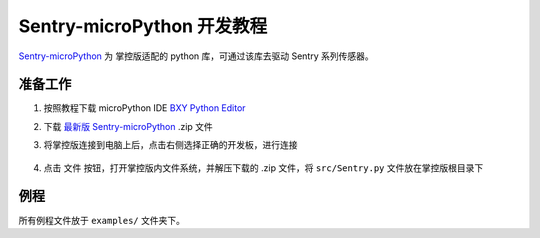 Sentry-microPython 开发教程
===========================

`Sentry-microPython <https://github.com/AITosee/Sentry-microPython>`_ 为
掌控版适配的 python 库，可通过该库去驱动 Sentry 系列传感器。

准备工作
--------

1. 按照教程下载 microPython IDE `BXY Python Editor <https://bxy.dfrobot.com.cn/download>`_
2. 下载 `最新版 Sentry-microPython <https://github.com/AITosee/Sentry-microPython/releases>`_ .zip 文件
3. 将掌控版连接到电脑上后，点击右侧选择正确的开发板，进行连接
   
    .. image:: images/micropython-sentry-bxy-editor.jpg

4. 点击 ``文件`` 按钮，打开掌控版内文件系统，并解压下载的 .zip 文件，将 ``src/Sentry.py`` 文件放在掌控版根目录下

例程
----

所有例程文件放于 ``examples/`` 文件夹下。
